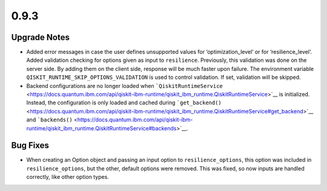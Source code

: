 0.9.3
=====

Upgrade Notes
-------------

-  Added error messages in case the user defines unsupported values for
   ‘optimization_level’ or for ‘resilience_level’. Added validation
   checking for options given as input to ``resilience``. Previously,
   this validation was done on the server side. By adding them on the
   client side, response will be much faster upon failure. The
   environment variable ``QISKIT_RUNTIME_SKIP_OPTIONS_VALIDATION`` is
   used to control validation. If set, validation will be skipped.

-  Backend configurations are no longer loaded when
   ```QiskitRuntimeService`` <https://docs.quantum.ibm.com/api/qiskit-ibm-runtime/qiskit_ibm_runtime.QiskitRuntimeService>`__
   is initialized. Instead, the configuration is only loaded and cached
   during
   ```get_backend()`` <https://docs.quantum.ibm.com/api/qiskit-ibm-runtime/qiskit_ibm_runtime.QiskitRuntimeService#get_backend>`__
   and
   ```backends()`` <https://docs.quantum.ibm.com/api/qiskit-ibm-runtime/qiskit_ibm_runtime.QiskitRuntimeService#backends>`__.

Bug Fixes
---------

-  When creating an Option object and passing an input option to
   ``resilience_options``, this option was included in
   ``resilience_options``, but the other, default options were removed.
   This was fixed, so now inputs are handled correctly, like other
   option types.
